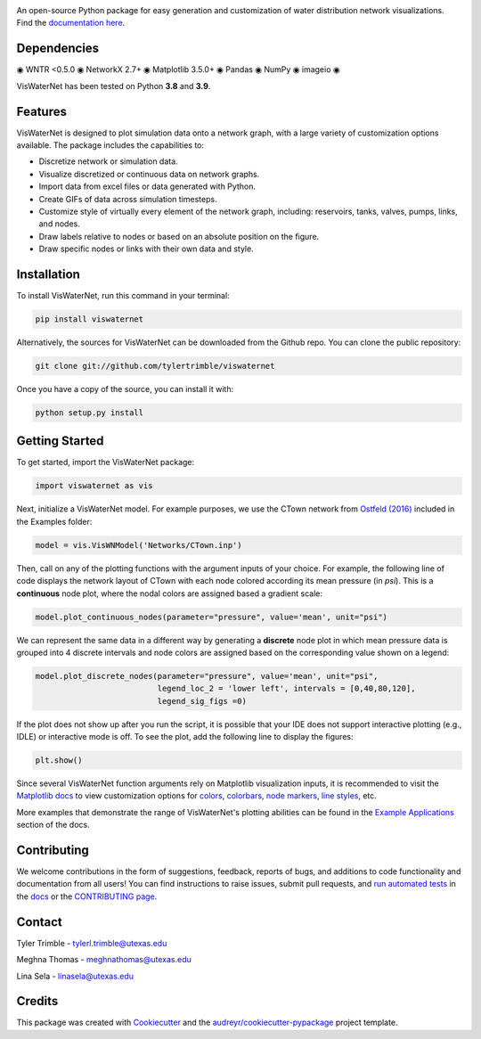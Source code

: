 .. image:: https://github.com/tylertrimble/viswaternet/blob/main/logo/viswaternet_logo.png?raw=true
		:target: https://github.com/tylertrimble/viswaternet/blob/main/logo/viswaternet_logo.png?raw=true

.. image:: https://joss.theoj.org/papers/10.21105/joss.05139/status.svg
        :target: https://doi.org/10.21105/joss.05139

.. image:: https://img.shields.io/pypi/v/viswaternet.svg
        :target: https://pypi.python.org/pypi/viswaternet

.. image:: https://readthedocs.org/projects/viswaternet/badge/?version=latest
        :target: https://viswaternet.readthedocs.io/en/latest/
        :alt: Documentation Status

.. image:: https://img.shields.io/pypi/l/ansicolortags.svg
        :target: https://pypi.python.org/pypi/ansicolortags/
    

An open-source Python package for easy generation and customization of water distribution network visualizations. Find the `documentation here`_.

.. _`documentation here`: https://viswaternet.readthedocs.io


Dependencies
------------
◉ WNTR <0.5.0 ◉ NetworkX 2.7+ ◉ Matplotlib 3.5.0+ ◉ Pandas ◉ NumPy ◉ imageio ◉

VisWaterNet has been tested on Python **3.8** and **3.9**.

Features
--------
VisWaterNet is designed to plot simulation data onto a network graph, with a large variety of customization options available. The package includes the capabilities to:

* Discretize network or simulation data.
* Visualize discretized or continuous data on network graphs.
* Import data from excel files or data generated with Python.
* Create GIFs of data across simulation timesteps.
* Customize style of virtually every element of the network graph, including: reservoirs, tanks, valves, pumps, links, and nodes.
* Draw labels relative to nodes or based on an absolute position on the figure.
* Draw specific nodes or links with their own data and style.

Installation
---------------
To install VisWaterNet, run this command in your terminal:

.. code:: python

    pip install viswaternet
    
Alternatively, the sources for VisWaterNet can be downloaded from the Github repo. You can clone the public repository:

.. code:: python

    git clone git://github.com/tylertrimble/viswaternet

Once you have a copy of the source, you can install it with:

.. code:: python

    python setup.py install

Getting Started
---------------
To get started, import the VisWaterNet package:

.. code:: python

    import viswaternet as vis
    
Next, initialize a VisWaterNet model. For example purposes, we use the CTown network from `Ostfeld (2016)`_ included in the Examples folder:

.. code:: python

    model = vis.VisWNModel('Networks/CTown.inp')

.. _`Ostfeld (2016)`: https://uknowledge.uky.edu/wdst_models/2/
    
Then, call on any of the plotting functions with the argument inputs of your choice. For example, the following line of code displays the network layout of CTown with each node colored according its mean pressure (in *psi*). This is a **continuous** node plot, where the nodal colors are assigned based a gradient scale:

.. code:: python

    model.plot_continuous_nodes(parameter="pressure", value='mean', unit="psi")
    
.. figure:: logo/readme1.png
   :width: 600
   :alt: Basic network layout

We can represent the same data in a different way by generating a **discrete** node plot in which mean pressure data is grouped into 4 discrete intervals and node colors are assigned based on the corresponding value shown on a legend:

.. code:: python

    model.plot_discrete_nodes(parameter="pressure", value='mean', unit="psi",
                              legend_loc_2 = 'lower left', intervals = [0,40,80,120],
                              legend_sig_figs =0)

.. figure:: logo/readme2.png
   :width: 600
   :alt: Basic network layout

If the plot does not show up after you run the script, it is possible that your IDE does not support interactive plotting (e.g., IDLE) or interactive mode is off. To see the plot, add the following line to display the figures: 

.. code:: python

    plt.show()

Since several VisWaterNet function arguments rely on Matplotlib visualization inputs, it is recommended to visit the `Matplotlib docs`_ to view customization options for `colors`_, `colorbars`_, `node markers`_, `line styles`_, etc.

.. _`Matplotlib docs`: https://matplotlib.org/stable/index.html
.. _`colors`: https://matplotlib.org/stable/gallery/color/named_colors.html
.. _`colorbars`: https://matplotlib.org/stable/tutorials/colors/colormaps.html#sphx-glr-tutorials-colors-colormaps-py
.. _`node markers`: https://matplotlib.org/stable/gallery/lines_bars_and_markers/marker_reference.html
.. _`line styles`: https://matplotlib.org/stable/gallery/lines_bars_and_markers/linestyles.html

More examples that demonstrate the range of VisWaterNet's plotting abilities can be found in the `Example Applications`_ section of the docs.

.. _`Example Applications`: https://viswaternet.readthedocs.io/en/latest/examples.html

Contributing
------------
We welcome contributions in the form of suggestions, feedback, reports of bugs, and additions to code functionality and documentation from all users! You can find instructions to raise issues, submit pull requests, and `run automated tests`_ in the `docs`_ or the `CONTRIBUTING page`_.

.. _`CONTRIBUTING page`: https://github.com/tylertrimble/viswaternet/blob/main/CONTRIBUTING.rst
.. _`docs`: https://viswaternet.readthedocs.io/en/latest/contributing.html
.. _`run automated tests`: https://viswaternet.readthedocs.io/en/latest/contributing.html#testing

Contact
-------
Tyler Trimble - tylerl.trimble@utexas.edu

Meghna Thomas - meghnathomas@utexas.edu

Lina Sela - linasela@utexas.edu

Credits
-------

This package was created with Cookiecutter_ and the `audreyr/cookiecutter-pypackage`_ project template.

.. _Cookiecutter: https://github.com/audreyr/cookiecutter
.. _`audreyr/cookiecutter-pypackage`: https://github.com/audreyr/cookiecutter-pypackage
